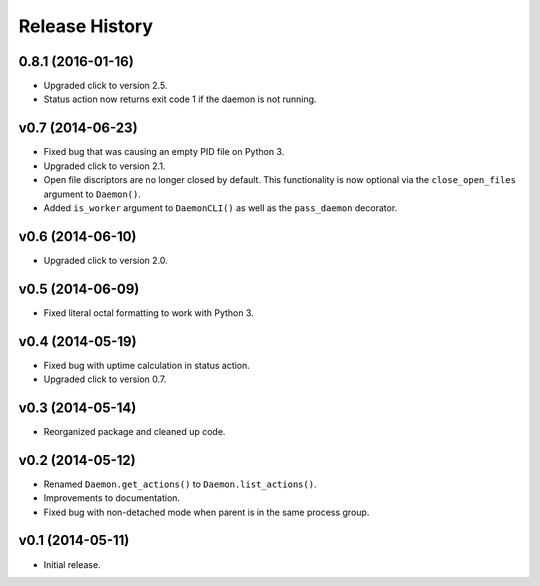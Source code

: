 Release History
===============

0.8.1 (2016-01-16)
------------------

* Upgraded click to version 2.5.
* Status action now returns exit code 1 if the daemon is not running.

v0.7 (2014-06-23)
-----------------

* Fixed bug that was causing an empty PID file on Python 3.
* Upgraded click to version 2.1.
* Open file discriptors are no longer closed by default. This functionality is now optional via the
  ``close_open_files`` argument to ``Daemon()``.
* Added ``is_worker`` argument to ``DaemonCLI()`` as well as the ``pass_daemon`` decorator.

v0.6 (2014-06-10)
-----------------

* Upgraded click to version 2.0.

v0.5 (2014-06-09)
-----------------

* Fixed literal octal formatting to work with Python 3.

v0.4 (2014-05-19)
-----------------

* Fixed bug with uptime calculation in status action.
* Upgraded click to version 0.7.

v0.3 (2014-05-14)
-----------------

* Reorganized package and cleaned up code.

v0.2 (2014-05-12)
-----------------

* Renamed ``Daemon.get_actions()`` to ``Daemon.list_actions()``.
* Improvements to documentation.
* Fixed bug with non-detached mode when parent is in the same process group.

v0.1 (2014-05-11)
-----------------

* Initial release.
